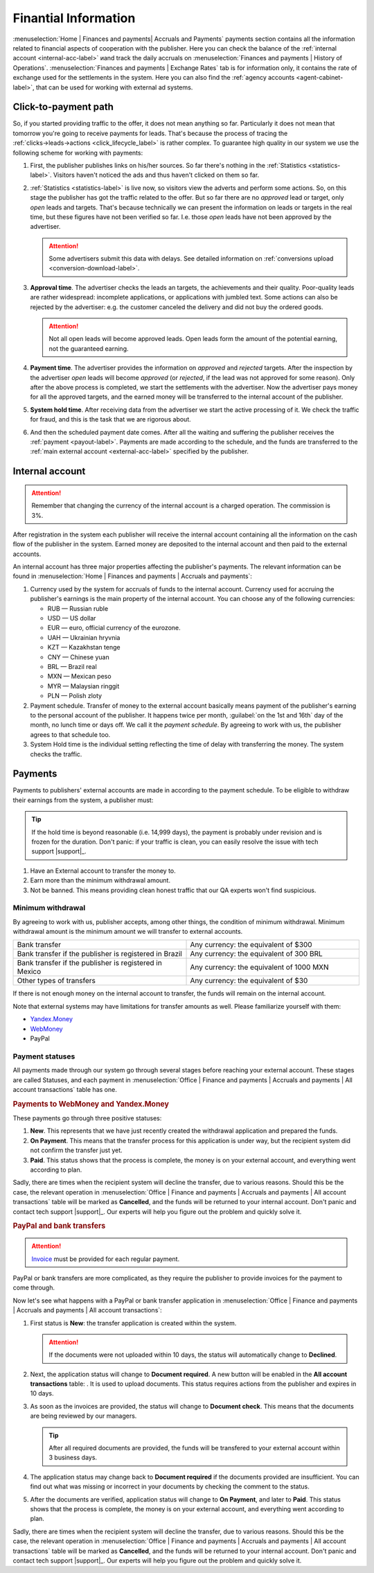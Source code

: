 =====================
Finantial Information
=====================

:menuselection:`Home | Finances and payments| Accruals and Payments` payments section contains all the information related to financial aspects of cooperation with the publisher. Here you can check the balance of the :ref:`internal account <internal-acc-label>` иand track the daily accruals on :menuselection:`Finances and payments | History of Operations`. :menuselection:`Finances and payments | Exchange Rates` tab is for information only, it contains the rate of exchange used for the settlements in the system. Here you can also find the :ref:`agency accounts <agent-cabinet-label>`, that can be used for working with external ad systems.

.. _from-click-to-payout-label:

************************
Click-to-payment path
************************

So, if you started providing traffic to the offer, it does not mean anything so far. Particularly it does not mean that tomorrow you're going to receive payments for leads. That's because the process of tracing the :ref:`clicks→leads→actions <click_lifecycle_label>` is rather complex. To guarantee high quality in our system we use the following scheme for working with payments:

.. image:: ../../img/account/money_lifecycle.PNG
       :align: center
       :alt: money lifecycle

#. First, the publisher publishes links on his/her sources. So far there's nothing in the :ref:`Statistics <statistics-label>`. Visitors haven't noticed the ads and thus haven't clicked on them so far.

   .. seealso:: How to trace the :ref:`commission in the interface <commission-interface-label>`. 

#. :ref:`Statistics <statistics-label>` is live now, so visitors view the adverts and perform some actions. So, on this stage the publisher has got the traffic related to the offer. But so far there are no *approved* lead or target, only *open* leads and targets. That's because technically we can present the information on leads or targets in the real time, but these figures have not been verified so far. I.e. those *open* leads have not been approved by the advertiser.
   
   .. attention:: Some advertisers submit this data with delays. See detailed information on :ref:`conversions upload <conversion-download-label>`.
      
#. **Approval time**. The advertiser checks the leads an targets, the achievements and their quality. Poor-quality leads are rather widespread: incomplete applications, or applications with jumbled text. Some actions can also be rejected by the advertiser: e.g. the customer canceled the delivery and did not buy the ordered goods.

   .. attention:: Not all open leads will become approved leads. Open leads form the amount of the potential earning, not the guaranteed earning.

#. **Payment  time**. The advertiser provides the information on *approved* and *rejected* targets. After the inspection by the advertiser *open* leads will become *approved* (or *rejected*, if the lead was not approved for some reason). Only after the above process is completed, we start the settlements with the advertiser. Now the advertiser pays money for all the approved targets, and the earned money will be transferred to the internal account of the publisher.
#. **System hold time**. After receiving data from the advertiser we start the active processing of it. We check the traffic for fraud, and this is the task that we are rigorous about.

   .. seealso:: See more details on :ref:`payments <payout-label>` and :ref:`external accounts <external-acc-label>`.

#. And then the scheduled payment date comes. After all the waiting and suffering the publisher receives the :ref:`payment <payout-label>`. Payments are made according to the schedule, and the funds are transferred to the  :ref:`main external account <external-acc-label>` specified by the publisher.

.. _internal-acc-label:

****************
Internal account
****************

.. attention:: Remember that changing the currency of the internal account is a charged operation. The commission is 3%.

After registration in the system each publisher will receive the internal account containing all the information on the cash flow of the publisher in the system. Earned money are deposited to the internal account and then paid to the external accounts.

.. image:: ../../img/account/internal_acc.png
       :scale: 65 %
       :align: center
       :alt: Internal account

An internal account has three major properties affecting the publisher's payments. The relevant information can be found in :menuselection:`Home | Finances and payments | Accruals and payments`:

.. image:: ../../img/account/fin_balance.png
       :align: right
       :alt: major properties of internal accoun

#. Currency used by the system for accruals of funds to the internal account. Currency used for accruing the publisher's earnings is the main property of the internal account. You can choose any of the following currencies:

   * RUB — Russian ruble
   * USD — US dollar
   * EUR — euro, official currency of the eurozone.
   * UAH — Ukrainian hryvnia
   * KZT — Kazakhstan tenge
   * CNY — Chinese yuan
   * BRL — Brazil real
   * MXN — Mexican peso
   * MYR — Malaysian ringgit
   * PLN — Polish zloty

#. _`Payment schedule`. Transfer of money to the external account basically means payment of the publisher's earning to the personal account of the publisher. It happens twice per month, :guilabel:`on the 1st and 16th` day of the month, no lunch time or days off. We call it the *payment schedule*. By agreeing to work with us, the publisher agrees to that schedule too.
#. _`System Hold` time is the individual setting reflecting the time of delay with transferring the money. The system checks the traffic.


.. _payout-label:

********
Payments
********

Payments to publishers' external accounts are made in according to the payment schedule. To be eligible to withdraw their earnings from the system, a publisher must:

.. tip:: If the hold time is beyond reasonable (i.e. 14,999 days), the payment is probably under revision and is frozen for the duration. Don't panic: if your traffic is clean, you can easily resolve the issue with tech support |support|_.

#. Have an External account to transfer the money to.
#. Earn more than the minimum withdrawal amount.
#. Not be banned. This means providing clean honest traffic that our QA experts won't find suspicious.

.. _min-payout-label:

Minimum withdrawal
==================

By agreeing to work with us, publisher accepts, among other things, the condition of minimum withdrawal. Minimum withdrawal amount is the minimum amount we will transfer to external accounts.

.. csv-table::
   :widths: 5, 5
   
   "Bank transfer", "Any currency: the equivalent of $300"
   "Bank transfer if the publisher is registered in Brazil", "Any currency: the equivalent of 300 BRL"
   "Bank transfer if the publisher is registered in Mexico", "Any currency: the equivalent of 1000 MXN"
   "Other types of transfers", "Any currency: the equivalent of $30"

If there is not enough money on the internal account to transfer, the funds will remain on the internal account.

Note that external systems may have limitations for transfer amounts as well. Please familiarize yourself with them:

* `Yandex.Money <https://money.yandex.ru/doc.xml?id=523014&ncrnd=4224>`_
* `WebMoney <https://wiki.wmtransfer.com/projects/webmoney/wiki/WebMoney_Keeper_Standard_financial_restrictions>`_
* PayPal

.. _payment-status-label:

Payment statuses
================

All payments made through our system go through several stages before reaching your external account. These stages are called Statuses, and each payment in :menuselection:`Office | Finance and payments | Accruals and payments | All account transactions` table has one.

.. seealso::Statuses for PayPal and bank transfers and their descriptions are :ref:`below <bank-payout-label>`.

.. rubric:: Payments to WebMoney and Yandex.Money

These payments go through three positive statuses:

#.	**New**. This represents that we have just recently created the withdrawal application and prepared the funds.
#.	**On Payment**. This means that the transfer process for this application is under way, but the recipient system did not confirm the transfer just yet.
#.	**Paid**. This status shows that the process is complete, the money is on your external account, and everything went according to plan.

.. image:: ../../img/account/finance/payout_status.png
   :scale: 100 %
   :align: center
   :alt: payment statuses
   
Sadly, there are times when the recipient system will decline the transfer, due to various reasons. Should this be the case, the relevant operation in :menuselection:`Office | Finance and payments | Accruals and payments | All account transactions` table will be marked as **Cancelled**, and the funds will be returned to your internal account. Don't panic and contact tech support |support|_. Our experts will help you figure out the problem and quickly solve it.
   
.. _bank-payout-label:

.. rubric:: PayPal and bank transfers

.. attention:: `Invoice <https://en.wikipedia.org/wiki/Invoice>`_ must be provided for each regular payment. 

PayPal or bank transfers are more complicated, as they require the publisher to provide invoices for the payment to come through.

Now let's see what happens with a PayPal or bank transfer application in :menuselection:`Office | Finance and payments | Accruals and payments | All account transactions`:

#. First status is **New**: the transfer application is created within the system.
   
   .. attention:: If the documents were not uploaded within 10 days, the status will automatically change to **Declined**.
    
#. Next, the application status will change to **Document required**. A new button will be enabled in the **All account transactions** table: |bracket| . It is used to upload documents. This status requires actions from the publisher and expires in 10 days.
#. As soon as the invoices are provided, the status will change to **Document check**. This means that the documents are being reviewed by our managers.

   .. tip:: After all required documents are provided, the funds will be transfered to your external account within 3 business days.

#. The application status may change back to **Document required** if the documents provided are insufficient. You can find out what was missing or incorrect in your documents by checking the comment to the status.
#. After the documents are verified, application status will change to **On Payment**, and later to **Paid**. This status shows that the process is complete, the money is on your external account, and everything went according to plan.

.. image:: ../../img/account/finance/payout_status_bank.png
   :scale: 100 %
   :align: center
   :alt: bank payment statuses

Sadly, there are times when the recipient system will decline the transfer, due to various reasons. Should this be the case, the relevant operation in :menuselection:`Office | Finance and payments | Accruals and payments | All account transactions` table will be marked as **Cancelled**, and the funds will be returned to your internal account. Don't panic and contact tech support |support|_. Our experts will help you figure out the problem and quickly solve it.


.. |bracket| image:: ../../img/account/finance/bracket.png
